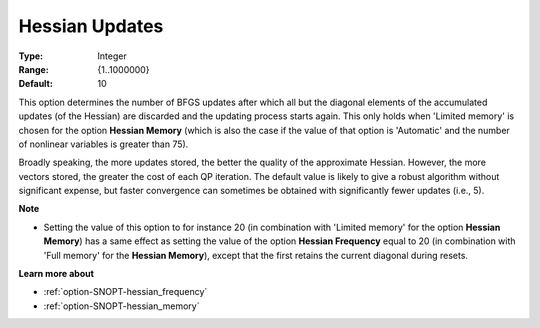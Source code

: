 .. _option-SNOPT-hessian_updates:


Hessian Updates
===============



:Type:	Integer	
:Range:	{1..1000000}	
:Default:	10	



This option determines the number of BFGS updates after which all but the diagonal elements of the accumulated updates (of the Hessian) are discarded and the updating process starts again. This only holds when 'Limited memory' is chosen for the option **Hessian Memory**  (which is also the case if the value of that option is 'Automatic' and the number of nonlinear variables is greater than 75).



Broadly speaking, the more updates stored, the better the quality of the approximate Hessian. However, the more vectors stored, the greater the cost of each QP iteration. The default value is likely to give a robust algorithm without significant expense, but faster convergence can sometimes be obtained with significantly fewer updates (i.e., 5).



**Note** 

*	Setting the value of this option to for instance 20 (in combination with 'Limited memory' for the option **Hessian Memory**) has a same effect as setting the value of the option **Hessian Frequency** equal to 20 (in combination with 'Full memory' for the **Hessian Memory**), except that the first retains the current diagonal during resets.




**Learn more about** 

*	:ref:`option-SNOPT-hessian_frequency`  
*	:ref:`option-SNOPT-hessian_memory`  



